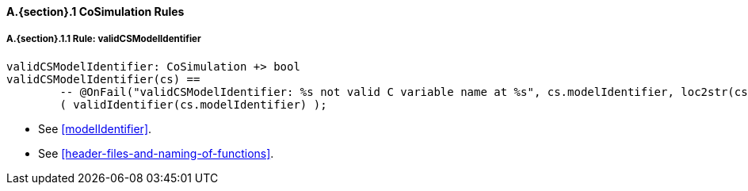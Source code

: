 // This adds the "functions" section header for VDM only
ifdef::hidden[]
// {vdm}
functions
// {vdm}
endif::[]

==== A.{section}.{counter:subsection} CoSimulation Rules
:!typerule:
===== A.{section}.{subsection}.{counter:typerule} Rule: validCSModelIdentifier
[[validCSModelIdentifier]]
// {vdm}
----
validCSModelIdentifier: CoSimulation +> bool
validCSModelIdentifier(cs) ==
	-- @OnFail("validCSModelIdentifier: %s not valid C variable name at %s", cs.modelIdentifier, loc2str(cs.location))
	( validIdentifier(cs.modelIdentifier) );
----
// {vdm}
- See <<modelIdentifier>>.
- See <<header-files-and-naming-of-functions>>.

// This adds the docrefs for VDM only
ifdef::hidden[]
// {vdm}
values
	CoSimulation_refs : ReferenceMap =
	{
		"validCSModelIdentifier" |->
		[
			"fmi-standard/docs/index.html#modelIdentifier",
			"fmi-standard/docs/index.html#header-files-and-naming-of-functions"
		]
	};
// {vdm}
endif::[]
